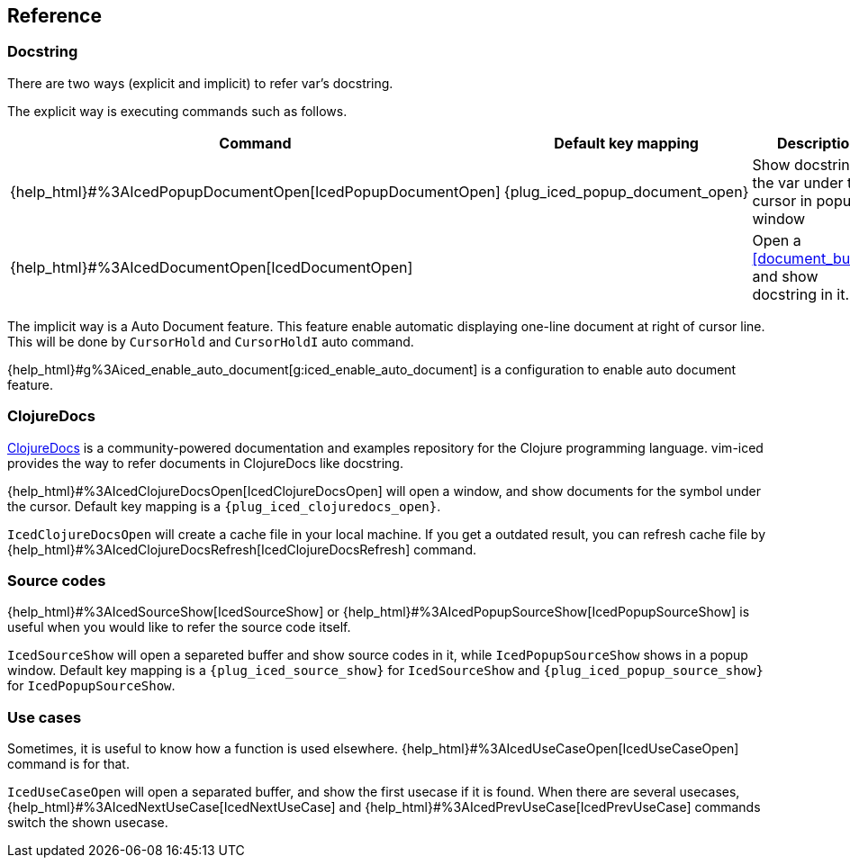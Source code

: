 == Reference [[reference]]

=== Docstring

There are two ways (explicit and implicit) to refer var's docstring.

The explicit way is executing commands such as follows.

|===
| Command | Default key mapping | Description

| {help_html}#%3AIcedPopupDocumentOpen[IcedPopupDocumentOpen]
| {plug_iced_popup_document_open}
| Show docstring for the var under the cursor in popup window

| {help_html}#%3AIcedDocumentOpen[IcedDocumentOpen]
|
| Open a <<document_buffer>>, and show docstring in it.

|===

The implicit way is a Auto Document feature.
This feature enable automatic displaying one-line document at right of cursor line.
This will be done by `CursorHold` and `CursorHoldI` auto command.

{help_html}#g%3Aiced_enable_auto_document[g:iced_enable_auto_document] is a configuration to enable auto document feature.

=== ClojureDocs

https://clojuredocs.org[ClojureDocs] is a community-powered documentation and examples repository for the Clojure programming language.
vim-iced provides the way to refer documents in ClojureDocs like docstring.

{help_html}#%3AIcedClojureDocsOpen[IcedClojureDocsOpen] will open a window, and show documents for the symbol under the cursor.
Default key mapping is a `{plug_iced_clojuredocs_open}`.

`IcedClojureDocsOpen` will create a cache file in your local machine.
If you get a outdated result, you can refresh cache file by {help_html}#%3AIcedClojureDocsRefresh[IcedClojureDocsRefresh] command.

=== Source codes

{help_html}#%3AIcedSourceShow[IcedSourceShow] or {help_html}#%3AIcedPopupSourceShow[IcedPopupSourceShow] is useful when you would like to refer the source code itself.

`IcedSourceShow` will open a separeted buffer and show source codes in it, while `IcedPopupSourceShow` shows in a popup window.
Default key mapping is a `{plug_iced_source_show}` for `IcedSourceShow` and `{plug_iced_popup_source_show}` for `IcedPopupSourceShow`.

=== Use cases

Sometimes, it is useful to know how a function is used elsewhere.
{help_html}#%3AIcedUseCaseOpen[IcedUseCaseOpen] command is for that.

`IcedUseCaseOpen` will open a separated buffer, and show the first usecase if it is found.
When there are several usecases, {help_html}#%3AIcedNextUseCase[IcedNextUseCase] and {help_html}#%3AIcedPrevUseCase[IcedPrevUseCase] commands switch the shown usecase.

